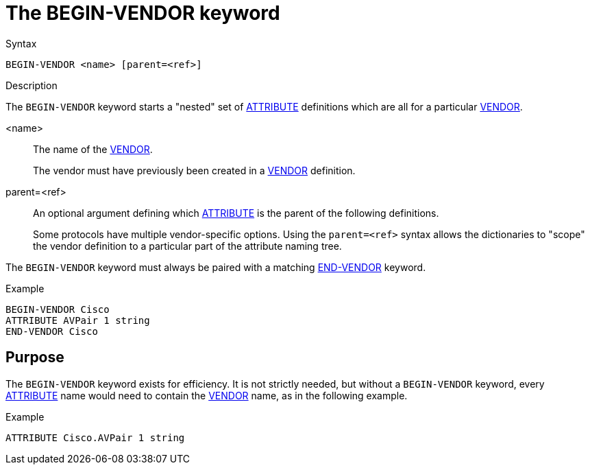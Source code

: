 = The BEGIN-VENDOR keyword

.Syntax
----
BEGIN-VENDOR <name> [parent=<ref>]
----

.Description

The `BEGIN-VENDOR` keyword starts a "nested" set of
xref:dictionary/attribute.adoc[ATTRIBUTE] definitions which are all
for a particular xref:dictionary/vendor.adoc[VENDOR].

<name>:: The name of the xref:dictionary/vendor.adoc[VENDOR].
+
The vendor must have previously been created in a xref:dictionary/vendor.adoc[VENDOR] definition.

parent=<ref>:: An optional argument defining which xref:dictionary/attribute.adoc[ATTRIBUTE] is the parent of the following definitions.
+
Some protocols have multiple vendor-specific options.  Using the
`parent=<ref>` syntax allows the dictionaries to "scope" the vendor
definition to a particular part of the attribute naming tree.

The `BEGIN-VENDOR` keyword must always be paired with a matching xref:dictionary/end-vendor.adoc[END-VENDOR] keyword.

.Example
----
BEGIN-VENDOR Cisco
ATTRIBUTE AVPair 1 string
END-VENDOR Cisco
----

== Purpose

The `BEGIN-VENDOR` keyword exists for efficiency.  It is not strictly
needed, but without a `BEGIN-VENDOR` keyword, every
xref:dictionary/attribute.adoc[ATTRIBUTE] name would need to contain
the xref:dictionary/vendor.adoc[VENDOR] name, as in the following
example.

.Example
----
ATTRIBUTE Cisco.AVPair 1 string
----

// Copyright (C) 2023 Network RADIUS SAS.  Licenced under CC-by-NC 4.0.
// Development of this documentation was sponsored by Network RADIUS SAS.
